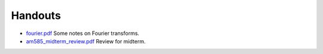 

.. _handouts:

Handouts
==================

- `fourier.pdf <_static/fourier.pdf>`_  Some notes on Fourier transforms.
- `am585_midterm_review.pdf <_static/am585_midterm_review.pdf>`_  Review for
  midterm.


